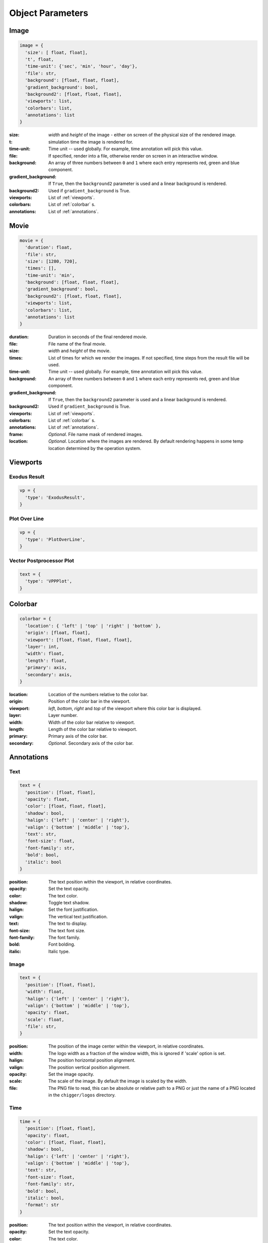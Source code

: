 Object Parameters
==================

Image
-----

.. code-block:: python

  image = {
    'size': [ float, float],
    't', float,
    'time-unit': {'sec', 'min', 'hour', 'day'},
    'file': str,
    'background': [float, float, float],
    'gradient_background': bool,
    'background2': [float, float, float],
    'viewports': list,
    'colorbars': list,
    'annotations': list
  }

:size: *width* and *height* of the image - either on screen of the physical size of the rendered image.

:t: simulation time the image is rendered for.

:time-unit: Time unit -- used globally. For example, time annotation will pick this value.

:file: If specified, render into a file, otherwise render on screen in an interactive window.

:background: An array of three numbers between ``0`` and ``1`` where each entry represents red, green and blue component.

:gradient_background: If ``True``, then the ``background2`` parameter is used and a linear background is rendered.

:background2: Used if ``gradient_background`` is True.

:viewports: List of :ref:`viewports`.

:colorbars: List of :ref:`colorbar` s.

:annotations: List of :ref:`annotations`.

Movie
-----

.. code-block:: python

  movie = {
    'duration': float,
    'file': str,
    'size': [1280, 720],
    'times': [],
    'time-unit': 'min',
    'background': [float, float, float],
    'gradient_background': bool,
    'background2': [float, float, float],
    'viewports': list,
    'colorbars': list,
    'annotations': list
  }

:duration: Duration in seconds of the final rendered movie.

:file: File name of the final movie.

:size: *width* and *height* of the movie.

:times: List of times for which we render the images. If not specified, time steps from the result file will be used.

:time-unit: Time unit -- used globally. For example, time annotation will pick this value.

:background: An array of three numbers between ``0`` and ``1`` where each entry represents red, green and blue component.

:gradient_background: If ``True``, then the ``background2`` parameter is used and a linear background is rendered.

:background2: Used if ``gradient_background`` is True.

:viewports: List of :ref:`viewports`.

:colorbars: List of :ref:`colorbar` s.

:annotations: List of :ref:`annotations`.

:frame: *Optional*. File name mask of rendered images.

:location: *Optional*. Location where the images are rendered. By default rendering happens in some temp location determined by the operation system.


.. _viewports:

Viewports
---------

Exodus Result
^^^^^^^^^^^^^

.. code-block:: python

  vp = {
    'type': 'ExodusResult',
  }


Plot Over Line
^^^^^^^^^^^^^^

.. code-block:: python

  vp = {
    'type': 'PlotOverLine',
  }


Vector Postprocessor Plot
^^^^^^^^^^^^^^^^^^^^^^^^^

.. code-block:: python

  text = {
    'type': 'VPPPlot',
  }


.. _colorbar:

Colorbar
--------

.. code-block:: python

  colorbar = {
    'location': { 'left' | 'top' | 'right' | 'bottom' },
    'origin': [float, float],
    'viewport': [float, float, float, float],
    'layer': int,
    'width': float,
    'length': float,
    'primary': axis,
    'secondary': axis,
  }

:location: Location of the numbers relative to the color bar.
:origin: Position of the color bar in the viewport.
:viewport: *left*, *bottom*, *right* and *top* of the viewport where this color bar is displayed.
:layer: Layer number.
:width: Width of the color bar relative to viewport.
:length: Length of the color bar relative to viewport.
:primary: Primary axis of the color bar.
:secondary: *Optional*. Secondary axis of the color bar.


.. _annotations:

Annotations
-----------

Text
^^^^

.. code-block:: python

  text = {
    'position': [float, float],
    'opacity': float,
    'color': [float, float, float],
    'shadow': bool,
    'halign': {'left' | 'center' | 'right'},
    'valign': {'bottom' | 'middle' | 'top'},
    'text': str,
    'font-size': float,
    'font-family': str,
    'bold': bool,
    'italic': bool
  }

:position: The text position within the viewport, in relative coordinates.

:opacity: Set the text opacity.

:color: The text color.

:shadow: Toggle text shadow.

:halign: Set the font justification.

:valign: The vertical text justification.

:text: The text to display.

:font-size: The text font size.

:font-family: The font family.

:bold: Font bolding.

:italic: Italic type.

Image
^^^^^

.. code-block:: python

  text = {
    'position': [float, float],
    'width': float,
    'halign': {'left' | 'center' | 'right'},
    'valign': {'bottom' | 'middle' | 'top'},
    'opacity': float,
    'scale': float,
    'file': str,
  }

:position: The position of the image center within the viewport, in relative coordinates.

:width: The logo width as a fraction of the window width, this is ignored if 'scale' option is set.

:halign: The position horizontal position alignment.

:valign: The position vertical position alignment.

:opacity: Set the image opacity.

:scale: The scale of the image. By default the image is scaled by the width.

:file: The PNG file to read, this can be absolute or relative path to a PNG or just the name of a PNG located in the ``chigger/logos`` directory.


Time
^^^^

.. code-block:: python

  time = {
    'position': [float, float],
    'opacity': float,
    'color': [float, float, float],
    'shadow': bool,
    'halign': {'left' | 'center' | 'right'},
    'valign': {'bottom' | 'middle' | 'top'},
    'text': str,
    'font-size': float,
    'font-family': str,
    'bold': bool,
    'italic': bool,
    'format': str
  }

:position: The text position within the viewport, in relative coordinates.

:opacity: Set the text opacity.

:color: The text color.

:shadow: Toggle text shadow.

:halign: Set the font justification.

:valign: The vertical text justification.

:text: The text to display.

:font-size: The text font size.

:font-family: The font family.

:bold: Font bolding.

:italic: Italic type.

:format: Formatting string for the time


.. _filters:

Filters
-------

Transform
^^^^^^^^^

.. code-block:: python

  transform = {
    'scale': [float, float, float]
  }

:scale: Scaling factor for x, y and z direction.


Plane Clip
^^^^^^^^^^

.. code-block:: python

  plane_clip = {
    'origin': [float, float, float],
    'normal': [float, float, float],
    'inside_out': bool
  }

:origin: The origin of the clipping plane.

:normal: The outward normal of the clipping plane.

:inside_out: When True the clipping criteria is reversed.


Box Clip
^^^^^^^^

.. code-block:: python

  plane_clip = {
    'lower': [float, float, float],
    'upper': [float, float, float],
    'inside_out': bool
  }

:lower: The lower corner of the clipping box.

:upper: The upper corner of the clipping box.

:inside_out: When True the clipping criteria is reversed.


.. _axis:

Axis
----

.. code-block:: python

  axis = {
    'num-ticks': int,
    'range': [float, float],
    'font-size': int,
    'font-color': [float, float, float],
    'title': str,
    'grid': bool,
    'grid-color': [float, float, float],
    'precision': int,
    'notation': { 'standard' | 'scientific' | 'fixed' | 'printf'},
    'ticks-visible': bool,
    'axis-visible': bool,
    'labels-visible': bool,
    'scale': float
  }

:num-ticks: The number of tick marks to place on the axis.
:range: The axis extents.
:font-size: The axis title and label font sizes, in points.
:font-color: The color of the axis, ticks, and labels.
:title: The axis label.
.. :title_font_size: The axis title font size, in points.
:grid: Show/hide the grid lines for this axis.
:grid-color: The color for the grid lines.
:precision: The axis numeric precision.
:notation: The type of notation, leave empty to let VTK decide. Can be 'standard', 'scientific', 'fixed', 'printf'.
:ticks-visible: Control visibility of tickmarks on colorbar axis.
.. :tick_font_size: The axis tick label font size, in points.
:axis-visible: Control visibility of axis line on colorbar axis.
.. :axis_position: Set the axis position (left, right, top, bottom).
.. :axis_point1: Starting location of axis, in absolute viewport coordinates.
.. :axis_point2: Ending location of axis, in absolute viewport coordinates.
.. :axis_scale: The axis scaling factor.
.. :axis_factor: Offset the axis by adding a factor.
.. :axis_opacity: The axis opacity.
.. :zero_tol: Tolerance for considering limits to be the same.
:labels-visible: Control visibility of the numeric labels.
:scale: Scale factor for the axis. Useful for changing units. For example, to go from *meters* to *centimeters* set this to *1e2*.

.. _camera:

Camera
------

.. code-block:: python

  camera = {
    'view-up': [float, float, float],
    'position': [float, float, float],
    'focal-point': [float, float, float]
  }

:view-up: ???
:position: The position of the camera.
:focal-point: The the focal point of the camera.
